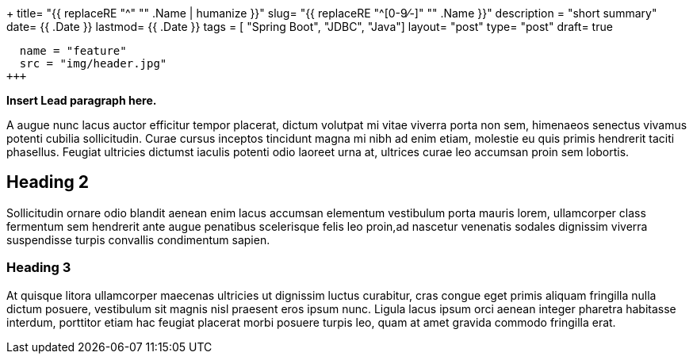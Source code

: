 +++
title= "{{ replaceRE "^[0-9⁄-]+" "" .Name | humanize }}"
slug= "{{ replaceRE "^[0-9⁄-]+" "" .Name }}"
description = "short summary"
date= {{ .Date }}
lastmod= {{ .Date }}
tags = [ "Spring Boot", "JDBC", "Java"]
layout= "post"
type=  "post"
draft= true
[[resources]]
  name = "feature"
  src = "img/header.jpg"
+++

**Insert Lead paragraph here.**

A augue nunc lacus auctor efficitur tempor placerat, dictum volutpat mi vitae viverra porta non sem, himenaeos senectus vivamus potenti cubilia sollicitudin. Curae cursus inceptos tincidunt magna mi nibh ad enim etiam, molestie eu quis primis hendrerit taciti phasellus. Feugiat ultricies dictumst iaculis potenti odio laoreet urna at, ultrices curae leo accumsan proin sem lobortis.

== Heading 2

Sollicitudin ornare odio blandit aenean enim lacus accumsan elementum vestibulum porta mauris lorem, ullamcorper class fermentum sem hendrerit ante augue penatibus scelerisque felis leo proin,ad nascetur venenatis sodales dignissim viverra suspendisse turpis convallis condimentum sapien.

=== Heading 3

At quisque litora ullamcorper maecenas ultricies ut dignissim luctus curabitur, cras congue eget primis aliquam fringilla nulla dictum posuere, vestibulum sit magnis nisl praesent eros ipsum nunc. Ligula lacus ipsum orci aenean integer pharetra habitasse interdum, porttitor etiam hac feugiat placerat morbi posuere turpis leo, quam at amet gravida commodo fringilla erat.

